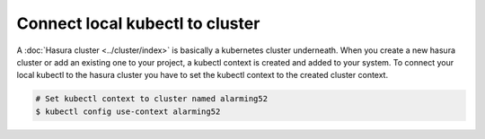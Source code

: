 Connect local kubectl to cluster
================================

A :doc:`Hasura cluster <../cluster/index>` is basically a kubernetes cluster underneath. When you create a new hasura cluster or add an existing one to your project, a kubectl context is created and added to your system.
To connect your local kubectl to the hasura cluster you have to set the kubectl context to the created cluster context.

.. code-block:: bash

   # Set kubectl context to cluster named alarming52
   $ kubectl config use-context alarming52
